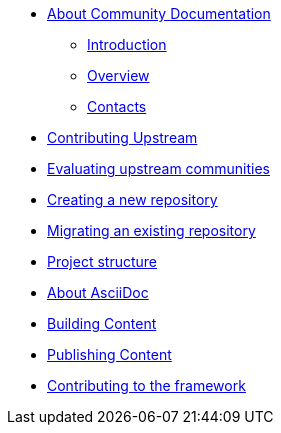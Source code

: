 * xref:introduction.adoc[About Community Documentation]
** xref:introduction.adoc#ccg-introduction[Introduction]

** xref:introduction.adoc#ccg-overview[Overview]
** xref:introduction.adoc#ccg-contacts[Contacts]


* xref:contributing_upstream.adoc[Contributing Upstream]

* xref:community_evaluation.adoc[Evaluating upstream communities]

* xref:creating_a_new_repository.adoc[Creating a new repository]

* xref:migrating_an_existing_repository.adoc[Migrating an existing repository]

* xref:structure.adoc[Project structure]

* xref:asciidoc.adoc[About AsciiDoc]

* xref:building.adoc[Building Content]

* xref:publishing.adoc[Publishing Content]

* xref:contributing_to_the_framework.adoc[Contributing to the framework]
